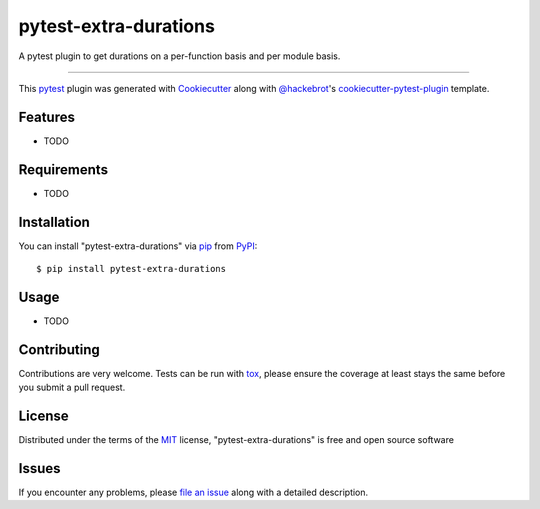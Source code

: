 ======================
pytest-extra-durations
======================

.. image:: https://img.shields.io/pypi/v/pytest-extra-durations.svg
    :target: https://pypi.org/project/pytest-extra-durations
    :alt: PyPI version

.. image:: https://img.shields.io/pypi/pyversions/pytest-extra-durations.svg
    :target: https://pypi.org/project/pytest-extra-durations
    :alt: Python versions

.. image:: https://travis-ci.org/gabrieldemarmiesse/pytest-extra-durations.svg?branch=master
    :target: https://travis-ci.org/gabrieldemarmiesse/pytest-extra-durations
    :alt: See Build Status on Travis CI

.. image:: https://ci.appveyor.com/api/projects/status/github/gabrieldemarmiesse/pytest-extra-durations?branch=master
    :target: https://ci.appveyor.com/project/gabrieldemarmiesse/pytest-extra-durations/branch/master
    :alt: See Build Status on AppVeyor

A pytest plugin to get durations on a per-function basis and per module basis.

----

This `pytest`_ plugin was generated with `Cookiecutter`_ along with `@hackebrot`_'s `cookiecutter-pytest-plugin`_ template.


Features
--------

* TODO


Requirements
------------

* TODO


Installation
------------

You can install "pytest-extra-durations" via `pip`_ from `PyPI`_::

    $ pip install pytest-extra-durations


Usage
-----

* TODO

Contributing
------------
Contributions are very welcome. Tests can be run with `tox`_, please ensure
the coverage at least stays the same before you submit a pull request.

License
-------

Distributed under the terms of the `MIT`_ license, "pytest-extra-durations" is free and open source software


Issues
------

If you encounter any problems, please `file an issue`_ along with a detailed description.

.. _`Cookiecutter`: https://github.com/audreyr/cookiecutter
.. _`@hackebrot`: https://github.com/hackebrot
.. _`MIT`: http://opensource.org/licenses/MIT
.. _`BSD-3`: http://opensource.org/licenses/BSD-3-Clause
.. _`GNU GPL v3.0`: http://www.gnu.org/licenses/gpl-3.0.txt
.. _`Apache Software License 2.0`: http://www.apache.org/licenses/LICENSE-2.0
.. _`cookiecutter-pytest-plugin`: https://github.com/pytest-dev/cookiecutter-pytest-plugin
.. _`file an issue`: https://github.com/gabrieldemarmiesse/pytest-extra-durations/issues
.. _`pytest`: https://github.com/pytest-dev/pytest
.. _`tox`: https://tox.readthedocs.io/en/latest/
.. _`pip`: https://pypi.org/project/pip/
.. _`PyPI`: https://pypi.org/project

